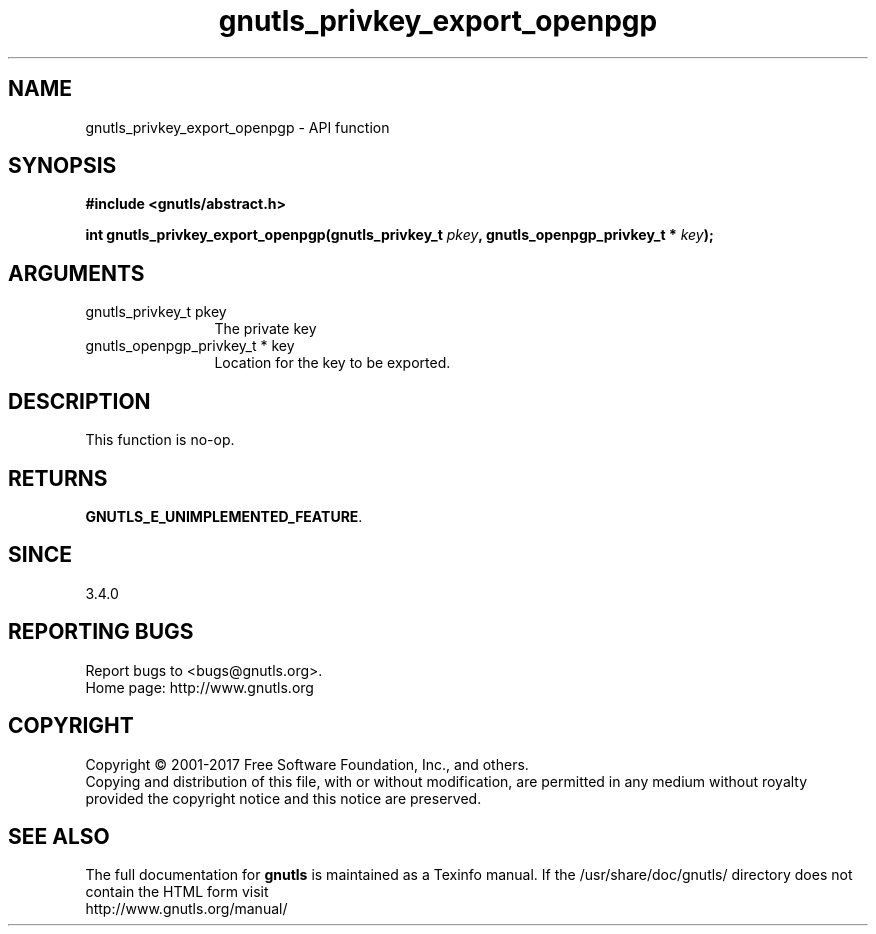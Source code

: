 .\" DO NOT MODIFY THIS FILE!  It was generated by gdoc.
.TH "gnutls_privkey_export_openpgp" 3 "3.6.0" "gnutls" "gnutls"
.SH NAME
gnutls_privkey_export_openpgp \- API function
.SH SYNOPSIS
.B #include <gnutls/abstract.h>
.sp
.BI "int gnutls_privkey_export_openpgp(gnutls_privkey_t " pkey ", gnutls_openpgp_privkey_t * " key ");"
.SH ARGUMENTS
.IP "gnutls_privkey_t pkey" 12
The private key
.IP "gnutls_openpgp_privkey_t * key" 12
Location for the key to be exported.
.SH "DESCRIPTION"
This function is no\-op.
.SH "RETURNS"
\fBGNUTLS_E_UNIMPLEMENTED_FEATURE\fP.
.SH "SINCE"
3.4.0
.SH "REPORTING BUGS"
Report bugs to <bugs@gnutls.org>.
.br
Home page: http://www.gnutls.org

.SH COPYRIGHT
Copyright \(co 2001-2017 Free Software Foundation, Inc., and others.
.br
Copying and distribution of this file, with or without modification,
are permitted in any medium without royalty provided the copyright
notice and this notice are preserved.
.SH "SEE ALSO"
The full documentation for
.B gnutls
is maintained as a Texinfo manual.
If the /usr/share/doc/gnutls/
directory does not contain the HTML form visit
.B
.IP http://www.gnutls.org/manual/
.PP
